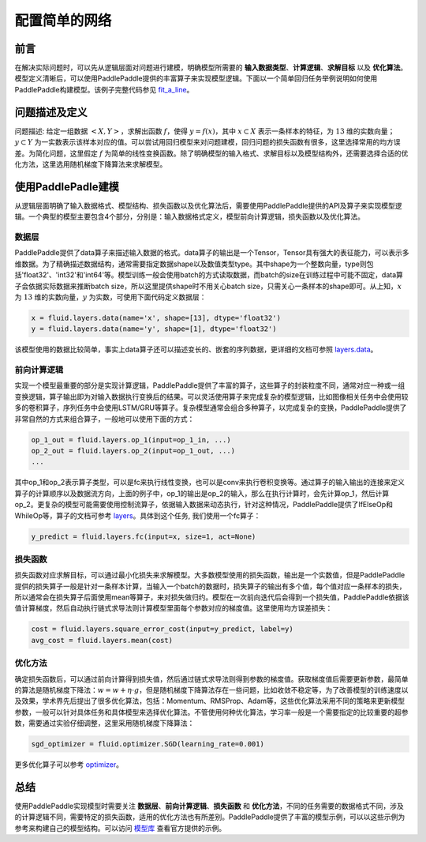 ..  _user_guide_configure_simple_model:

##############
配置简单的网络
##############

前言
####

在解决实际问题时，可以先从逻辑层面对问题进行建模，明确模型所需要的 **输入数据类型**、**计算逻辑**、**求解目标** 以及 **优化算法**。模型定义清晰后，可以使用PaddlePaddle提供的丰富算子来实现模型逻辑。下面以一个简单回归任务举例说明如何使用PaddlePaddle构建模型。该例子完整代码参见 `fit_a_line <https://github.com/PaddlePaddle/Paddle/blob/develop/python/paddle/fluid/tests/book/test_fit_a_line.py>`_。

问题描述及定义
##############

问题描述: 给定一组数据 :math:`<X, Y>`，求解出函数 :math:`f`，使得 :math:`y=f(x)`，其中 :math:`x\subset X` 表示一条样本的特征，为 :math:`13` 维的实数向量；:math:`y\subset Y` 为一实数表示该样本对应的值。可以尝试用回归模型来对问题建模，回归问题的损失函数有很多，这里选择常用的均方误差。为简化问题，这里假定 :math:`f` 为简单的线性变换函数。除了明确模型的输入格式、求解目标以及模型结构外，还需要选择合适的优化方法，这里选用随机梯度下降算法来求解模型。

使用PaddlePadle建模
###################

从逻辑层面明确了输入数据格式、模型结构、损失函数以及优化算法后，需要使用PaddlePaddle提供的API及算子来实现模型逻辑。一个典型的模型主要包含4个部分，分别是：输入数据格式定义，模型前向计算逻辑，损失函数以及优化算法。

数据层
------

PaddlePaddle提供了data算子来描述输入数据的格式。data算子的输出是一个Tensor，Tensor具有强大的表征能力，可以表示多维数据。为了精确描述数据结构，通常需要指定数据shape以及数值类型type。其中shape为一个整数向量，type则包括'float32'、'int32'和'int64'等。模型训练一般会使用batch的方式读取数据，而batch的size在训练过程中可能不固定，data算子会依据实际数据来推断batch size，所以这里提供shape时不用关心batch size，只需关心一条样本的shape即可。从上知，:math:`x` 为 :math:`13` 维的实数向量，:math:`y` 为实数，可使用下面代码定义数据层：

.. code-block:: python

    x = fluid.layers.data(name='x', shape=[13], dtype='float32')
    y = fluid.layers.data(name='y', shape=[1], dtype='float32')

该模型使用的数据比较简单，事实上data算子还可以描述变长的、嵌套的序列数据，更详细的文档可参照 `layers.data <http://www.paddlepaddle.org/docs/develop/api/fluid/en/layers.html#permalink-33-data>`_。

前向计算逻辑
------------

实现一个模型最重要的部分是实现计算逻辑，PaddlePaddle提供了丰富的算子，这些算子的封装粒度不同，通常对应一种或一组变换逻辑，算子输出即为对输入数据执行变换后的结果。可以灵活使用算子来完成复杂的模型逻辑，比如图像相关任务中会使用较多的卷积算子，序列任务中会使用LSTM/GRU等算子。复杂模型通常会组合多种算子，以完成复杂的变换，PaddlePaddle提供了非常自然的方式来组合算子，一般地可以使用下面的方式：

.. code-block:: python

    op_1_out = fluid.layers.op_1(input=op_1_in, ...)
    op_2_out = fluid.layers.op_2(input=op_1_out, ...)
    ...

其中op_1和op_2表示算子类型，可以是fc来执行线性变换，也可以是conv来执行卷积变换等。通过算子的输入输出的连接来定义算子的计算顺序以及数据流方向，上面的例子中，op_1的输出是op_2的输入，那么在执行计算时，会先计算op_1，然后计算op_2。更复杂的模型可能需要使用控制流算子，依据输入数据来动态执行，针对这种情况，PaddlePaddle提供了IfElseOp和WhileOp等，算子的文档可参考 `layers <http://www.paddlepaddle.org/docs/develop/api/fluid/en/layers.html>`_。具体到这个任务, 我们使用一个fc算子：

.. code-block:: python

    y_predict = fluid.layers.fc(input=x, size=1, act=None)

损失函数
--------

损失函数对应求解目标，可以通过最小化损失来求解模型。大多数模型使用的损失函数，输出是一个实数值，但是PaddlePaddle提供的损失算子一般是针对一条样本计算，当输入一个batch的数据时，损失算子的输出有多个值，每个值对应一条样本的损失，所以通常会在损失算子后面使用mean等算子，来对损失做归约。模型在一次前向迭代后会得到一个损失值，PaddlePaddle依据该值计算梯度，然后自动执行链式求导法则计算模型里面每个参数对应的梯度值。这里使用均方误差损失：

.. code-block:: python

    cost = fluid.layers.square_error_cost(input=y_predict, label=y)
    avg_cost = fluid.layers.mean(cost)

优化方法
--------

确定损失函数后，可以通过前向计算得到损失值，然后通过链式求导法则得到参数的梯度值。获取梯度值后需要更新参数，最简单的算法是随机梯度下降法：:math:`w=w + \eta \cdot g`，但是随机梯度下降算法存在一些问题，比如收敛不稳定等，为了改善模型的训练速度以及效果，学术界先后提出了很多优化算法，包括：Momentum、RMSProp、Adam等，这些优化算法采用不同的策略来更新模型参数，一般可以针对具体任务和具体模型来选择优化算法。不管使用何种优化算法，学习率一般是一个需要指定的比较重要的超参数，需要通过实验仔细调整，这里采用随机梯度下降算法：

.. code-block:: python

    sgd_optimizer = fluid.optimizer.SGD(learning_rate=0.001)

更多优化算子可以参考 `optimizer <http://www.paddlepaddle.org/docs/develop/api/fluid/en/optimizer.html>`_。

总结
####

使用PaddlePaddle实现模型时需要关注 **数据层**、**前向计算逻辑**、**损失函数** 和 **优化方法**，不同的任务需要的数据格式不同，涉及的计算逻辑不同，需要特定的损失函数，适用的优化方法也有所差别。PaddlePaddle提供了丰富的模型示例，可以以这些示例为参考来构建自己的模型结构。可以访问 `模型库 <https://github.com/PaddlePaddle/models/tree/develop/fluid>`_ 查看官方提供的示例。
